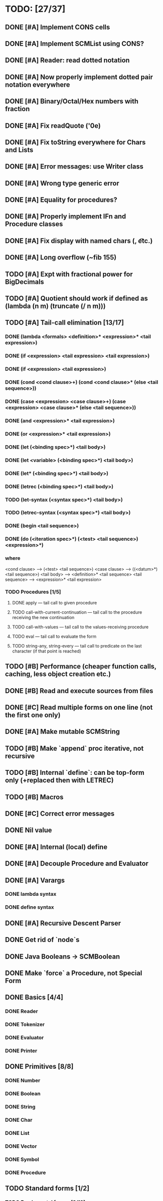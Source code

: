 * TODO: [27/37]

** DONE [#A] Implement CONS cells
CLOSED: [2016-07-07 Thu 19:06]
** DONE [#A] Implement SCMList using CONS?
CLOSED: [2016-07-07 Thu 19:06]
** DONE [#A] Reader: read dotted notation
CLOSED: [2016-07-09 Sat 21:55]
** DONE [#A] Now properly implement dotted pair notation everywhere
CLOSED: [2016-07-15 Fri 22:34]
** DONE [#A] Binary/Octal/Hex numbers with fraction
CLOSED: [2016-07-16 Sat 23:20]
** DONE [#A] Fix readQuote ('0e)
CLOSED: [2016-07-17 Sun 10:11]
** DONE [#A] Fix toString everywhere for Chars and Lists
CLOSED: [2016-07-10 Sun 20:13]
** DONE [#A] Error messages: use Writer class
CLOSED: [2016-07-19 Tue 21:45]
** DONE [#A] Wrong type generic error
CLOSED: [2016-07-20 Wed 22:51]
** DONE [#A] Equality for procedures?
CLOSED: [2016-07-26 Tue 23:00]
** DONE [#A] Properly implement IFn and Procedure classes
CLOSED: [2016-07-26 Tue 23:00]
** DONE [#A] Fix display with named chars (\n, \t etc.)
CLOSED: [2016-08-23 Tue 20:37]
** DONE [#A] Long overflow (~fib 155)
CLOSED: [2016-08-25 Thu 08:14]
** TODO [#A] Expt with fractional power for BigDecimals
** TODO [#A] Quotient should work if defined as (lambda (n m) (truncate (/ n m)))
** TODO [#A] Tail-call elimination [13/17]
*** DONE (lambda <formals> <definition>* <expression>* <tail expression>)
CLOSED: [2016-08-24 Wed 20:45]
*** DONE (if <expression> <tail expression> <tail expression>)
CLOSED: [2016-08-24 Wed 08:02]
*** DONE (if <expression> <tail expression>)
CLOSED: [2016-08-24 Wed 08:02]
*** DONE (cond <cond clause>+) (cond <cond clause>* (else <tail sequence>))
CLOSED: [2016-08-24 Wed 21:02]
*** DONE (case <expression> <case clause>+) (case <expression> <case clause>* (else <tail sequence>))
CLOSED: [2016-08-24 Wed 20:59]
*** DONE (and <expression>* <tail expression>)
CLOSED: [2016-08-24 Wed 08:09]
*** DONE (or <expression>* <tail expression>)
CLOSED: [2016-08-24 Wed 08:09]
*** DONE (let (<binding spec>*) <tail body>)
CLOSED: [2016-08-24 Wed 20:45]
*** DONE (let <variable> (<binding spec>*) <tail body>)
CLOSED: [2016-08-24 Wed 20:45]
*** DONE (let* (<binding spec>*) <tail body>)
CLOSED: [2016-08-24 Wed 20:46]
*** DONE (letrec (<binding spec>*) <tail body>)
CLOSED: [2016-08-24 Wed 20:45]
*** TODO (let-syntax (<syntax spec>*) <tail body>)
*** TODO (letrec-syntax (<syntax spec>*) <tail body>)
*** DONE (begin <tail sequence>)
CLOSED: [2016-08-24 Wed 08:01]
*** DONE (do (<iteration spec>*) (<test> <tail sequence>) <expression>*)
CLOSED: [2016-08-24 Wed 20:56]
*** where
<cond clause> ---> (<test> <tail sequence>)
<case clause> ---> ((<datum>*) <tail sequence>)
<tail body> ---> <definition>* <tail sequence>
<tail sequence> ---> <expression>* <tail expression>
*** TODO Procedures [1/5]
**** DONE apply — tail call to given procedure
CLOSED: [2016-11-11 Fri 22:32]
**** TODO call-with-current-continuation — tail call to the procedure receiving the new continuation
**** TODO call-with-values — tail call to the values-receiving procedure
**** TODO eval — tail call to evaluate the form
**** TODO string-any, string-every — tail call to predicate on the last character (if that point is reached)
** TODO [#B] Performance (cheaper function calls, caching, less object creation etc.)
** DONE [#B] Read and execute sources from files
CLOSED: [2016-10-30 Sun 09:15]
** DONE [#C] Read multiple forms on one line (not the first one only)
CLOSED: [2016-09-03 Sat 15:13]
** DONE [#A] Make mutable SCMString
CLOSED: [2016-11-16 Wed 20:09]
** TODO [#B] Make `append` proc iterative, not recursive
** TODO [#B] Internal `define`: can be top-form only (+replaced then with LETREC)
** TODO [#B] Macros
** DONE [#C] Correct error messages
CLOSED: [2016-07-26 Tue 23:01]
** DONE Nil value
CLOSED: [2016-07-02 Sat 19:54]
** DONE [#A] Internal (local) define
CLOSED: [2016-06-05 Sun 09:26]
** DONE [#A] Decouple Procedure and Evaluator
CLOSED: [2016-05-15 Sun 19:09]
** DONE [#A] Varargs
CLOSED: [2016-06-02 Thu 18:29]
*** DONE lambda syntax
CLOSED: [2016-05-31 Tue 22:15]
*** DONE define syntax
CLOSED: [2016-06-02 Thu 18:29]
** DONE [#A] Recursive Descent Parser
CLOSED: [2016-04-28 Thu 19:44]
** DONE Get rid of `node`s
CLOSED: [2016-04-28 Thu 19:44]
** DONE Java Booleans -> SCMBoolean
CLOSED: [2016-05-13 Fri 19:54]
** DONE Make `force` a Procedure, not Special Form
CLOSED: [2016-05-11 Wed 19:42]

** DONE Basics [4/4]
CLOSED: [2016-04-28 Thu 19:45]
*** DONE Reader
CLOSED: [2016-04-28 Thu 19:45]
*** DONE Tokenizer
CLOSED: [2016-04-28 Thu 19:45]
*** DONE Evaluator
CLOSED: [2016-04-28 Thu 19:45]
*** DONE Printer
CLOSED: [2016-04-28 Thu 19:45]
** DONE Primitives [8/8]
CLOSED: [2016-05-13 Fri 20:56]
*** DONE Number
CLOSED: [2016-05-13 Fri 20:40]
*** DONE Boolean
CLOSED: [2016-05-13 Fri 20:40]
*** DONE String
CLOSED: [2016-05-13 Fri 20:40]
*** DONE Char
CLOSED: [2016-05-13 Fri 20:40]
*** DONE List
CLOSED: [2016-05-13 Fri 20:40]
*** DONE Vector
CLOSED: [2016-05-13 Fri 20:56]
*** DONE Symbol
CLOSED: [2016-05-13 Fri 20:40]
*** DONE Procedure
CLOSED: [2016-05-13 Fri 20:40]
** TODO Standard forms [1/2]
*** TODO Fundamental forms: [8/12]
**** DONE define
CLOSED: [2016-04-21 Thu 21:36]
**** DONE lambda
CLOSED: [2016-04-21 Thu 21:36]
**** DONE if
CLOSED: [2016-04-21 Thu 21:36]
**** DONE quote
CLOSED: [2016-04-21 Thu 21:36]
**** DONE quasiquote
CLOSED: [2016-07-30 Sat 13:03]
**** DONE unquote
CLOSED: [2016-07-30 Sat 13:03]
**** DONE unquote-splicing
CLOSED: [2016-07-31 Sun 20:46]
**** TODO define-syntax
**** TODO let-syntax
**** TODO letrec-syntax
**** TODO syntax-rules
**** DONE set!
CLOSED: [2016-04-21 Thu 21:36]

*** DONE Library forms: [12/12]
CLOSED: [2016-07-20 Wed 22:51]
**** DONE do
CLOSED: [2016-07-20 Wed 22:51]
**** DONE let
CLOSED: [2016-04-21 Thu 21:37]
**** DONE let*
CLOSED: [2016-04-21 Thu 21:37]
**** DONE letrec
CLOSED: [2016-05-04 Wed 07:39]
**** DONE cond
CLOSED: [2016-04-21 Thu 21:37]
**** DONE case
CLOSED: [2016-04-21 Thu 21:37]
**** DONE and
CLOSED: [2016-04-21 Thu 21:37]
**** DONE or
CLOSED: [2016-04-21 Thu 21:37]
**** DONE begin
CLOSED: [2016-04-21 Thu 21:37]
**** DONE named let [?]
CLOSED: [2016-06-04 Sat 22:33]
**** DONE delay
CLOSED: [2016-05-11 Wed 17:43]
** TODO Standard procedures [14/17]
*** DONE Construction [4/4]
CLOSED: [2016-07-07 Thu 19:41]
**** DONE vector
**** DONE make-vector
**** DONE make-string
CLOSED: [2016-07-07 Thu 19:41]
**** DONE list
CLOSED: [2016-06-02 Thu 18:47]
*** DONE Equivalence predicates [7/7]
CLOSED: [2016-05-11 Wed 17:56]
**** DONE eq?
CLOSED: [2016-04-21 Thu 22:03]
**** DONE eqv?
CLOSED: [2016-04-21 Thu 22:03]
**** DONE equal?
CLOSED: [2016-04-21 Thu 22:03]
**** DONE string=?
CLOSED: [2016-05-11 Wed 17:50]
**** DONE string-ci=?
CLOSED: [2016-05-11 Wed 17:51]
**** DONE char=?
CLOSED: [2016-05-11 Wed 17:55]
**** DONE char-ci=?
CLOSED: [2016-05-11 Wed 17:55]
*** DONE Type conversion [10/10]
CLOSED: [2016-08-08 Mon 21:47]
**** DONE vector->list
**** DONE list->vector
**** DONE number->string
CLOSED: [2016-07-24 Sun 18:16]
**** DONE string->number
CLOSED: [2016-08-08 Mon 21:47]
**** DONE symbol->string
**** DONE string->symbol
**** DONE char->integer
CLOSED: [2016-07-23 Sat 13:01]
**** DONE integer->char
CLOSED: [2016-07-23 Sat 13:01]
**** DONE string->list
CLOSED: [2016-07-10 Sun 18:33]
**** DONE list->string
CLOSED: [2016-07-10 Sun 18:33]
*** TODO Numbers [6/12]
**** DONE Basic arithmetic operators [12/12]
***** DONE +
CLOSED: [2016-04-21 Thu 22:04]
***** DONE -
CLOSED: [2016-04-21 Thu 22:04]
***** DONE *
CLOSED: [2016-04-21 Thu 22:04]
***** DONE /
CLOSED: [2016-04-21 Thu 22:04]
***** DONE abs
CLOSED: [2016-06-05 Sun 11:50]
***** DONE quotient
CLOSED: [2016-06-10 Fri 22:08]
***** DONE remainder
CLOSED: [2016-06-10 Fri 22:08]
***** DONE modulo
CLOSED: [2016-06-22 Wed 22:15]
***** DONE gcd
***** DONE lcm
***** DONE expt
CLOSED: [2016-06-18 Sat 20:48]
***** DONE sqrt
CLOSED: [2016-06-05 Sun 21:32]
**** TODO Rational numbers [0/4]
***** TODO numerator
***** TODO denominator
***** TODO rational?
***** TODO rationalize
**** DONE Approximation [4/4]
CLOSED: [2016-06-17 Fri 18:24]
***** DONE floor
CLOSED: [2016-06-17 Fri 18:24]
***** DONE ceiling
CLOSED: [2016-06-17 Fri 18:24]
***** DONE truncate
CLOSED: [2016-06-17 Fri 18:24]
***** DONE round
CLOSED: [2016-06-17 Fri 18:07]
**** TODO Exactness [0/4]
***** TODO inexact->exact
***** TODO exact->inexact
***** TODO exact?
***** TODO inexact?
**** DONE Inequalities [5/5]
CLOSED: [2016-04-21 Thu 22:04]
***** DONE <
CLOSED: [2016-04-21 Thu 22:03]
***** DONE <=
CLOSED: [2016-04-21 Thu 22:03]
***** DONE >
CLOSED: [2016-04-21 Thu 22:03]
***** DONE >=
CLOSED: [2016-04-21 Thu 22:03]
***** DONE =
CLOSED: [2016-04-21 Thu 22:03]
**** DONE Miscellaneous predicates [5/5]
CLOSED: [2016-06-14 Tue 22:43]
***** DONE zero?
CLOSED: [2016-06-14 Tue 22:24]
***** DONE negative?
CLOSED: [2016-06-14 Tue 22:26]
***** DONE positive?
CLOSED: [2016-06-14 Tue 22:28]
***** DONE odd?
CLOSED: [2016-06-14 Tue 22:43]
***** DONE even?
CLOSED: [2016-06-14 Tue 22:40]
**** DONE Maximum and minimum [2/2]
CLOSED: [2016-06-17 Fri 18:39]
***** DONE max
CLOSED: [2016-06-17 Fri 18:39]
***** DONE min
CLOSED: [2016-06-17 Fri 18:39]
**** TODO Trigonometry [0/6]
***** TODO sin
***** TODO cos
***** TODO tan
***** TODO asin
***** TODO acos
***** TODO atan
**** TODO Exponentials [0/2]
***** TODO exp
***** TODO log
**** TODO Complex numbers [0/7]
***** TODO make-rectangular
***** TODO make-polar
***** TODO real-part
***** TODO imag-part
***** TODO magnitude
***** TODO angle
***** TODO complex?
**** DONE Input-output [2/2]
CLOSED: [2016-08-13 Sat 21:03]
***** DONE number->string
CLOSED: [2016-08-13 Sat 21:03]
***** DONE string->number
CLOSED: [2016-08-13 Sat 21:03]
**** TODO Type predicates [3/5]
***** DONE integer?
CLOSED: [2016-06-17 Fri 18:07]
***** TODO rational?
***** DONE real?
CLOSED: [2016-11-11 Fri 22:41]
***** TODO complex?
***** DONE number?
CLOSED: [2016-05-15 Sun 22:33]
*** DONE Strings [22/22]
CLOSED: [2016-07-23 Sat 12:57]
**** DONE string?
CLOSED: [2016-05-11 Wed 18:08]
**** DONE make-string
CLOSED: [2016-07-07 Thu 19:50]
**** DONE string
**** DONE string-length
**** DONE string-ref
CLOSED: [2016-07-10 Sun 18:40]
**** DONE string-set!
CLOSED: [2016-07-10 Sun 20:13]
**** DONE string=?
CLOSED: [2016-05-11 Wed 17:56]
**** DONE string-ci=?
CLOSED: [2016-05-11 Wed 17:56]
**** DONE string<?
CLOSED: [2016-07-23 Sat 12:01]
**** DONE string-ci<?
CLOSED: [2016-07-23 Sat 12:01]
**** DONE string-ci<=?
CLOSED: [2016-07-23 Sat 12:01]
**** DONE string<=?
CLOSED: [2016-07-23 Sat 12:01]
**** DONE string-ci>?
CLOSED: [2016-07-23 Sat 12:02]
**** DONE string>?
CLOSED: [2016-07-23 Sat 12:02]
**** DONE string-ci>=?
CLOSED: [2016-07-23 Sat 12:02]
**** DONE string>=?
CLOSED: [2016-07-23 Sat 12:02]
**** DONE substring
CLOSED: [2016-07-23 Sat 12:40]
**** DONE string-append
CLOSED: [2016-07-23 Sat 12:55]
**** DONE string->list
CLOSED: [2016-07-10 Sun 18:33]
**** DONE list->string
CLOSED: [2016-07-10 Sun 18:33]
**** DONE string-copy
CLOSED: [2016-07-23 Sat 12:39]
**** DONE string-fill!
CLOSED: [2016-07-23 Sat 12:56]
*** DONE Characters [20/20]
CLOSED: [2016-07-22 Fri 22:54]
**** DONE char?
CLOSED: [2016-05-11 Wed 18:08]
**** DONE char=?
CLOSED: [2016-05-11 Wed 17:56]
**** DONE char-ci=?
CLOSED: [2016-05-11 Wed 17:56]
**** DONE char<?
CLOSED: [2016-07-22 Fri 22:52]
**** DONE char-ci<?
CLOSED: [2016-07-22 Fri 22:52]
**** DONE char<=?
CLOSED: [2016-07-22 Fri 22:54]
**** DONE char-ci<=?
CLOSED: [2016-07-22 Fri 22:54]
**** DONE char>?
CLOSED: [2016-07-22 Fri 22:37]
**** DONE char-ci>?
CLOSED: [2016-07-22 Fri 22:37]
**** DONE char>=?
CLOSED: [2016-07-22 Fri 22:54]
**** DONE char-ci>=?
CLOSED: [2016-07-22 Fri 22:54]
**** DONE char-alphabetic?
CLOSED: [2016-07-22 Fri 21:24]
**** DONE char-numeric?
CLOSED: [2016-07-22 Fri 21:23]
**** DONE char-whitespace?
CLOSED: [2016-07-22 Fri 21:24]
**** DONE char-upper-case?
CLOSED: [2016-07-22 Fri 21:30]
**** DONE char-lower-case?
CLOSED: [2016-07-22 Fri 21:35]
**** DONE char->integer
CLOSED: [2016-07-22 Fri 22:02]
**** DONE integer->char
CLOSED: [2016-07-22 Fri 22:11]
**** DONE char-upcase
CLOSED: [2016-07-22 Fri 22:03]
**** DONE char-downcase
CLOSED: [2016-07-22 Fri 22:03]
*** DONE Vectors [9/9]
**** DONE make-vector
**** DONE vector
**** DONE vector?
CLOSED: [2016-05-15 Sun 22:19]
**** DONE vector-length
**** DONE vector-ref
**** DONE vector-set!
**** DONE vector->list
**** DONE list->vector
**** DONE vector-fill!
*** DONE Symbols [3/3]
**** DONE symbol->string
**** DONE string->symbol
**** DONE symbol?
CLOSED: [2016-05-15 Sun 22:19]
*** DONE Pairs and lists [25/25]
CLOSED: [2016-07-17 Sun 12:03]
**** DONE pair?
CLOSED: [2016-07-02 Sat 22:58]
**** DONE cons
CLOSED: [2016-07-02 Sat 19:32]
**** DONE car
CLOSED: [2016-07-02 Sat 22:53]
**** DONE cdr
CLOSED: [2016-07-02 Sat 22:54]
**** DONE set-car!
CLOSED: [2016-07-08 Fri 23:07]
**** DONE set-cdr!
CLOSED: [2016-07-08 Fri 23:25]
**** DONE null?
CLOSED: [2016-06-02 Thu 21:30]
**** DONE empty?
CLOSED: [2016-06-02 Thu 21:30]
**** DONE list?
CLOSED: [2016-05-15 Sun 22:20]
**** DONE list
CLOSED: [2016-06-02 Thu 18:47]
**** DONE length
CLOSED: [2016-06-02 Thu 21:54]
**** DONE append
CLOSED: [2016-07-09 Sat 20:53]
**** DONE reverse
CLOSED: [2016-07-10 Sun 10:01]
**** DONE list-tail
CLOSED: [2016-07-10 Sun 12:00]
**** DONE list-ref
CLOSED: [2016-07-10 Sun 12:20]
**** DONE member
CLOSED: [2016-07-17 Sun 11:25]
**** DONE memv
CLOSED: [2016-07-17 Sun 11:38]
**** DONE memq
CLOSED: [2016-07-17 Sun 11:38]
**** DONE assq
CLOSED: [2016-07-17 Sun 12:03]
**** DONE assv
CLOSED: [2016-07-17 Sun 12:03]
**** DONE assoc
CLOSED: [2016-07-17 Sun 12:03]
**** DONE list->vector
**** DONE vector->list
**** DONE list->string
CLOSED: [2016-07-10 Sun 12:08]
**** DONE string->list
CLOSED: [2016-07-10 Sun 17:53]
*** DONE Identity predicates [8/9]
CLOSED: [2016-11-17 Thu 10:05]
**** DONE boolean?
CLOSED: [2016-05-15 Sun 22:24]
**** DONE pair?
CLOSED: [2016-07-22 Fri 21:11]
**** DONE symbol?
CLOSED: [2016-05-15 Sun 22:21]
**** DONE number?
CLOSED: [2016-05-15 Sun 22:23]
**** DONE char?
CLOSED: [2016-05-15 Sun 22:21]
**** DONE string?
CLOSED: [2016-05-15 Sun 22:21]
**** DONE vector?
CLOSED: [2016-05-15 Sun 22:21]
**** DONE port?
**** DONE procedure?
CLOSED: [2016-05-15 Sun 22:28]
*** TODO Continuations [0/4]
**** TODO call-with-current-continuation (call/cc)
**** TODO values
**** TODO call-with-values
**** TODO dynamic-wind
*** TODO Environments [1/3]
**** DONE eval
CLOSED: [2016-05-15 Sun 22:28]
**** TODO scheme-report-environment
**** TODO null-environment
*** DONE Input/output [20/20]
CLOSED: [2016-11-17 Thu 21:44]
**** DONE display
CLOSED: [2016-05-28 Sat 20:15]
**** DONE newline
**** DONE read
CLOSED: [2016-11-11 Fri 21:15]
**** DONE write
CLOSED: [2016-11-11 Fri 21:36]
**** DONE read-char
CLOSED: [2016-11-11 Fri 21:23]
**** DONE write-char
CLOSED: [2016-11-11 Fri 21:45]
**** DONE peek-char
CLOSED: [2016-11-17 Thu 16:10]
**** DONE char-ready?
CLOSED: [2016-11-17 Thu 21:44]
**** DONE eof-object?
CLOSED: [2016-11-17 Thu 15:31]
**** DONE open-input-file
CLOSED: [2016-11-17 Thu 19:39]
**** DONE open-output-file
CLOSED: [2016-11-17 Thu 19:41]
**** DONE close-port
CLOSED: [2016-11-17 Thu 10:22]
**** DONE close-input-port
CLOSED: [2016-11-17 Thu 10:22]
**** DONE close-output-port
CLOSED: [2016-11-17 Thu 10:22]
**** DONE input-port?
CLOSED: [2016-11-17 Thu 10:05]
**** DONE output-port?
CLOSED: [2016-11-17 Thu 10:06]
**** DONE current-input-port
CLOSED: [2016-11-17 Thu 10:15]
**** DONE current-output-port
CLOSED: [2016-11-17 Thu 10:15]
**** DONE call-with-input-file
CLOSED: [2016-11-17 Thu 21:37]
**** DONE call-with-output-file
CLOSED: [2016-11-17 Thu 21:37]
*** DONE System interface [1/1]
CLOSED: [2016-11-17 Thu 19:29]
**** DONE load (optional)
CLOSED: [2016-10-30 Sun 09:18]
*** DONE Delayed evaluation [1/1]
CLOSED: [2016-05-11 Wed 17:43]
**** DONE force
CLOSED: [2016-05-11 Wed 17:43]
*** DONE Functional programming [4/4]
CLOSED: [2016-10-03 Mon 20:40]
**** DONE procedure?
CLOSED: [2016-05-15 Sun 22:32]
**** DONE apply
CLOSED: [2016-10-03 Mon 20:38]
**** DONE map
CLOSED: [2016-10-03 Mon 20:38]
**** DONE for-each
CLOSED: [2016-10-03 Mon 20:40]
*** DONE Booleans [2/2]
CLOSED: [2016-05-15 Sun 22:32]
**** DONE boolean?
CLOSED: [2016-05-15 Sun 22:32]
**** DONE not
CLOSED: [2016-04-21 Thu 22:05]

** TODO Performance [1/4]
*** DONE Optimize predicates (pair? promise? etc.)
CLOSED: [2016-11-12 Sat 21:42]
*** TODO Evaluator.evlis() is slow
*** TODO Environment.find() is slow + many redundant calls
*** TODO Procedure inlining
